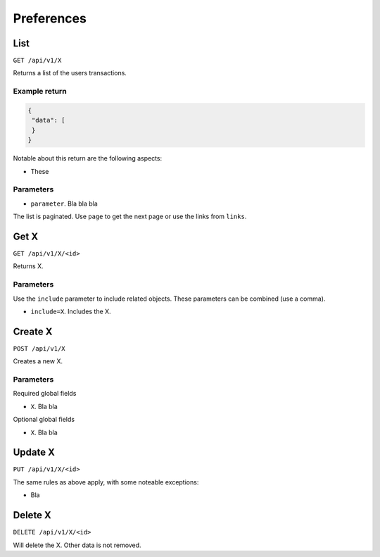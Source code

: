 .. _api_preferences:

===========
Preferences
===========

List
----

``GET /api/v1/X``

Returns a list of the users transactions. 

Example return
~~~~~~~~~~~~~~

.. code-block:: json
   
   {
    "data": [
    }
   }

Notable about this return are the following aspects:

* These

Parameters
~~~~~~~~~~

* ``parameter``. Bla bla bla

The list is paginated. Use ``page`` to get the next page or use the links from ``links``. 

Get X
---------------

``GET /api/v1/X/<id>``

Returns X.

Parameters
~~~~~~~~~~

Use the ``include`` parameter to include related objects. These parameters can be combined (use a comma).

* ``include=X``. Includes the X.

Create X
------------------

``POST /api/v1/X``

Creates a new X. 

Parameters
~~~~~~~~~~

Required global fields

* ``X``. Bla bla

Optional global fields

* ``X``. Bla bla

Update X
------------------

``PUT /api/v1/X/<id>``

The same rules as above apply, with some noteable exceptions:

* Bla 

Delete X
------------------

``DELETE /api/v1/X/<id>``

Will delete the X. Other data is not removed.
